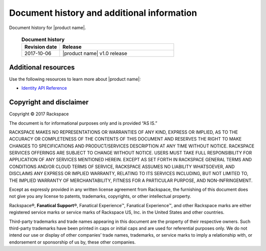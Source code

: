 .. _common-end-ug:

===========================================
Document history and additional information
===========================================

Document history for |product name|.


 .. list-table:: **Document history**
   :widths: 25 75
   :header-rows: 1

   * - Revision date
     - Release
   * - 2017-10-06
     - |product name| v1.0 release



Additional resources
~~~~~~~~~~~~~~~~~~~~

Use the following resources to learn more about |product name|:

- `Identity API Reference <https://developer.rackspace.com/docs/cloud-identity/v2/>`_



Copyright and disclaimer
~~~~~~~~~~~~~~~~~~~~~~~~

Copyright © 2017 Rackspace

The document is for informational purposes only and is provided “AS IS.”

RACKSPACE MAKES NO REPRESENTATIONS OR WARRANTIES OF ANY KIND, EXPRESS
OR IMPLIED, AS TO THE ACCURACY OR COMPLETENESS OF THE CONTENTS OF THIS
DOCUMENT AND RESERVES THE RIGHT TO MAKE CHANGES TO SPECIFICATIONS AND
PRODUCT/SERVICES DESCRIPTION AT ANY TIME WITHOUT NOTICE. RACKSPACE
SERVICES OFFERINGS ARE SUBJECT TO CHANGE WITHOUT NOTICE. USERS MUST
TAKE FULL RESPONSIBILITY FOR APPLICATION OF ANY SERVICES MENTIONED
HEREIN. EXCEPT AS SET FORTH IN RACKSPACE GENERAL TERMS AND CONDITIONS
AND/OR CLOUD TERMS OF SERVICE, RACKSPACE ASSUMES NO LIABILITY
WHATSOEVER, AND DISCLAIMS ANY EXPRESS OR IMPLIED WARRANTY, RELATING TO
ITS SERVICES INCLUDING, BUT NOT LIMITED TO, THE IMPLIED WARRANTY OF
MERCHANTABILITY, FITNESS FOR A PARTICULAR PURPOSE, AND
NON-INFRINGEMENT.

Except as expressly provided in any written license agreement from
Rackspace, the furnishing of this document does not give you any
license to patents, trademarks, copyrights, or other intellectual
property.

Rackspace®, **Fanatical Support**\®, Fanatical Experience™,
Fanatical Experience™, and other Rackspace marks
are either registered service marks or service marks of
Rackspace US, Inc. in the United States and other countries.

Third-party trademarks and trade names appearing in this document are
the property of their respective owners. Such third-party trademarks
have been printed in caps or initial caps and are used for referential
purposes only. We do not intend our use or display of other companies’
trade names, trademarks, or service marks to imply a relationship
with, or endorsement or sponsorship of us by, these other companies.
